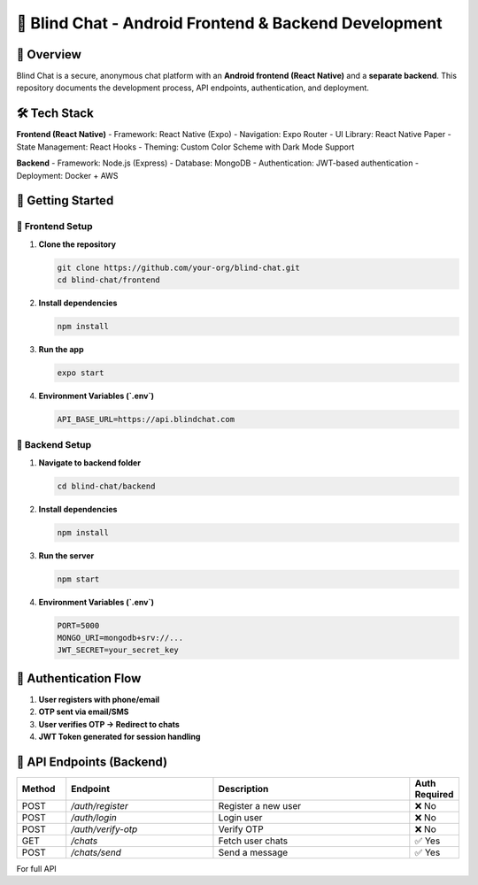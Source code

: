 =====================================
🚀 Blind Chat - Android Frontend & Backend Development
=====================================

📌 Overview
-----------
Blind Chat is a secure, anonymous chat platform with an **Android frontend (React Native)** and a **separate backend**.  
This repository documents the development process, API endpoints, authentication, and deployment.

🛠️ Tech Stack
--------------
**Frontend (React Native)**
- Framework: React Native (Expo)
- Navigation: Expo Router
- UI Library: React Native Paper
- State Management: React Hooks
- Theming: Custom Color Scheme with Dark Mode Support

**Backend**
- Framework: Node.js (Express)
- Database: MongoDB
- Authentication: JWT-based authentication
- Deployment: Docker + AWS

🚀 Getting Started
------------------

🔹 **Frontend Setup**
^^^^^^^^^^^^^^^^^^^^^
1. **Clone the repository**
   
   .. code-block:: sh

      git clone https://github.com/your-org/blind-chat.git
      cd blind-chat/frontend

2. **Install dependencies**
   
   .. code-block:: sh

      npm install

3. **Run the app**
   
   .. code-block:: sh

      expo start

4. **Environment Variables (`.env`)**
   
   .. code-block:: sh

      API_BASE_URL=https://api.blindchat.com

🔹 **Backend Setup**
^^^^^^^^^^^^^^^^^^^^^
1. **Navigate to backend folder**
   
   .. code-block:: sh

      cd blind-chat/backend

2. **Install dependencies**
   
   .. code-block:: sh

      npm install

3. **Run the server**
   
   .. code-block:: sh

      npm start

4. **Environment Variables (`.env`)**
   
   .. code-block:: sh

      PORT=5000
      MONGO_URI=mongodb+srv://...
      JWT_SECRET=your_secret_key

🔑 Authentication Flow
----------------------
1. **User registers with phone/email**
2. **OTP sent via email/SMS**
3. **User verifies OTP → Redirect to chats**
4. **JWT Token generated for session handling**

📡 API Endpoints (Backend)
--------------------------
.. list-table::
   :widths: 10 30 40 10
   :header-rows: 1

   * - Method
     - Endpoint
     - Description
     - Auth Required
   * - POST
     - `/auth/register`
     - Register a new user
     - ❌ No
   * - POST
     - `/auth/login`
     - Login user
     - ❌ No
   * - POST
     - `/auth/verify-otp`
     - Verify OTP
     - ❌ No
   * - GET
     - `/chats`
     - Fetch user chats
     - ✅ Yes
   * - POST
     - `/chats/send`
     - Send a message
     - ✅ Yes

For full API

